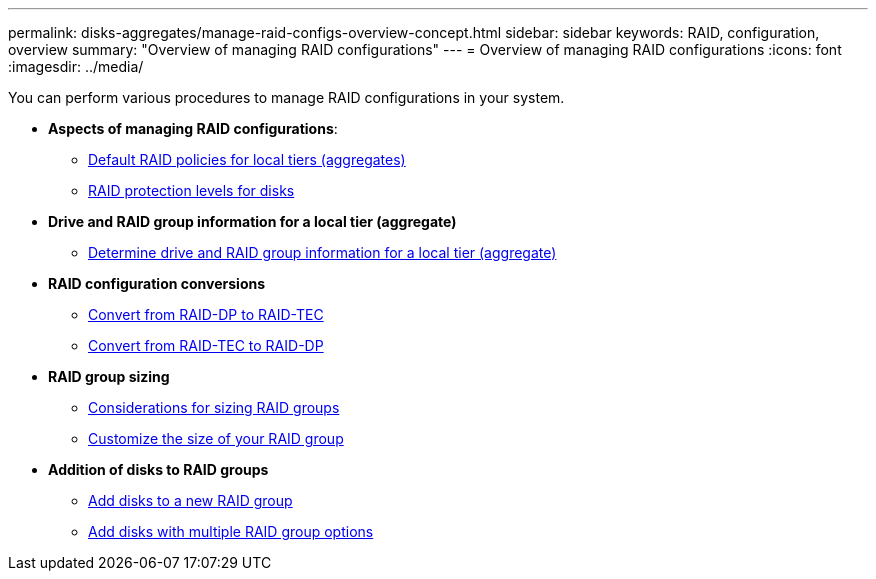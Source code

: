 ---
permalink: disks-aggregates/manage-raid-configs-overview-concept.html
sidebar: sidebar
keywords: RAID, configuration, overview
summary: "Overview of managing RAID configurations"
---
= Overview of managing RAID configurations
:icons: font
:imagesdir: ../media/

You can perform various procedures to manage RAID configurations in your system.

* *Aspects of managing RAID configurations*:

** link:default-raid-policies-aggregates-concept.html[Default RAID policies for local tiers (aggregates)]

** link:raid-protection-levels-disks-concept.html[RAID protection levels for disks]

* *Drive and RAID group information for a local tier (aggregate)*

** link:determine-drive-raid-group-info-aggregate-task.html[Determine drive and RAID group information for a local tier (aggregate)]

* *RAID configuration conversions*

** link:convert-raid-dp-tec-task.html[Convert from RAID-DP to RAID-TEC]

** link:convert-raid-tec-dp-task.html[Convert from RAID-TEC to RAID-DP]

* *RAID group sizing*

** link:sizing-raid-groups-concept.html[Considerations for sizing RAID groups]

** link:customize-size-raid-groups-task.html[Customize the size of your RAID group]

* *Addition of disks to RAID groups*

** link:add-disks-new-raid-group-task.html[Add disks to a new RAID group]

** link:add-disks-multiple-raid-group-options-task.html[Add disks with multiple RAID group options]

// BURT 1485072, 08-30-2022
